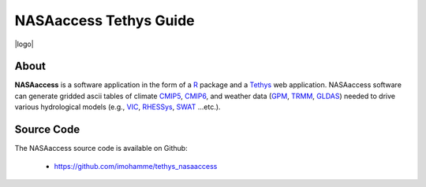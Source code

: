 ==================================
NASAaccess Tethys Guide
==================================


|logo|


About
*****

**NASAaccess** is a software application in the form of a `R <https://www.r-project.org/>`_ package and a `Tethys <https://www.tethysplatform.org/>`_ web application. NASAaccess software can generate gridded ascii tables of climate `CMIP5 <https://pcmdi.llnl.gov/mips/cmip5/>`_, `CMIP6 <https://pcmdi.llnl.gov/CMIP6/>`_, and weather data (`GPM <https://gpm.nasa.gov/data/directory>`_, `TRMM <https://gpm.nasa.gov/missions/trmm>`_, `GLDAS <https://ldas.gsfc.nasa.gov/gldas>`_) needed to drive various hydrological models (e.g., `VIC <https://github.com/UW-Hydro/VIC>`_, `RHESSys <https://github.com/RHESSys/RHESSys>`_, `SWAT <https://swat.tamu.edu/>`_ …etc.).




Source Code
***********

The NASAaccess source code is available on Github:

  - https://github.com/imohamme/tethys_nasaaccess
